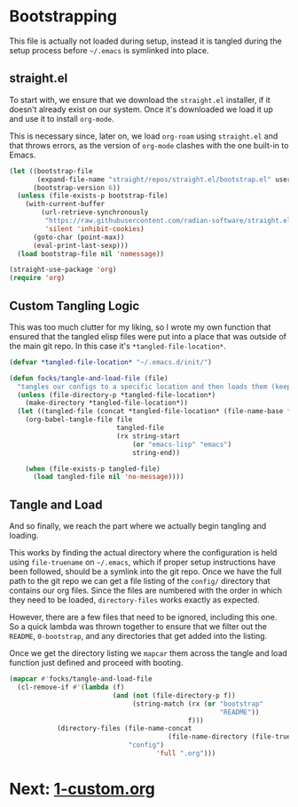 #+PROPERTY: header-args:emacs-lisp

* Bootstrapping

This file is actually not loaded during setup, instead it is tangled during the setup process before =~/.emacs= is symlinked into place.

** straight.el

To start with, we ensure that we download the =straight.el= installer, if it doesn't already exist on our system.
Once it's downloaded we load it up and use it to install =org-mode=.

This is necessary since, later on, we load =org-roam= using =straight.el= and that throws errors, as the version of =org-mode= clashes with the one built-in to Emacs.

#+begin_src emacs-lisp
  (let ((bootstrap-file
         (expand-file-name "straight/repos/straight.el/bootstrap.el" user-emacs-directory))
        (bootstrap-version 6))
    (unless (file-exists-p bootstrap-file)
      (with-current-buffer
          (url-retrieve-synchronously
           "https://raw.githubusercontent.com/radian-software/straight.el/develop/install.el"
           'silent 'inhibit-cookies)
        (goto-char (point-max))
        (eval-print-last-sexp)))
    (load bootstrap-file nil 'nomessage))

  (straight-use-package 'org)
  (require 'org)
#+end_Src

** Custom Tangling Logic

This was too much clutter for my liking, so I wrote my own function that ensured that the tangled elisp files were put into a place that was outside of the main git repo.
In this case it's =*tangled-file-location*=.

#+begin_src emacs-lisp
  (defvar *tangled-file-location* "~/.emacs.d/init/")

  (defun focks/tangle-and-load-file (file)
    "tangles our configs to a specific location and then loads them (keeps config dir clean)"
    (unless (file-directory-p *tangled-file-location*)
      (make-directory *tangled-file-location*))
    (let ((tangled-file (concat *tangled-file-location* (file-name-base file) ".el")))
      (org-babel-tangle-file file
                             tangled-file
                             (rx string-start
                                 (or "emacs-lisp" "emacs")
                                 string-end))
      
      (when (file-exists-p tangled-file)
        (load tangled-file nil 'no-message))))
#+end_src

** Tangle and Load

And so finally, we reach the part where we actually begin tangling and loading.

This works by finding the actual directory where the configuration is held using =file-truename= on =~/.emacs=, which if proper setup instructions have been followed, should be a symlink into the git repo.
Once we have the full path to the git repo we can get a file listing of the =config/= directory that contains our org files.
Since the files are numbered with the order in which they need to be loaded, =directory-files= works exactly as expected.

However, there are a few files that need to be ignored, including this one.
So a quick lambda was thrown together to ensure that we filter out the =README=, =0-bootstrap=, and any directories that get added into the listing.

Once we get the directory listing we =mapcar= them across the tangle and load function just defined and proceed with booting.

#+begin_src emacs-lisp
  (mapcar #'focks/tangle-and-load-file
  	(cl-remove-if #'(lambda (f)
                            (and (not (file-directory-p f))
                                 (string-match (rx (or "bootstrap"
                                                       "README"))
                                               f)))
  		      (directory-files (file-name-concat
                                          (file-name-directory (file-truename "~/.emacs"))
    			                "config")
                                       'full ".org")))
#+end_src 

* Next: [[file:1-custom.org][1-custom.org]]
